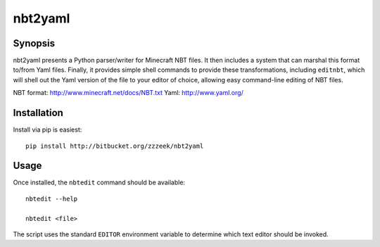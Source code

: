 ========
nbt2yaml
========

Synopsis
========

nbt2yaml presents a Python parser/writer for Minecraft NBT files.   It then includes a system that can marshal
this format to/from Yaml files.   Finally, it provides simple shell commands to provide these transformations,
including ``editnbt``, which will shell out the Yaml version of the file to your editor of choice, allowing
easy command-line editing of NBT files.

NBT format:  http://www.minecraft.net/docs/NBT.txt
Yaml: http://www.yaml.org/

Installation
============

Install via pip is easiest::

    pip install http://bitbucket.org/zzzeek/nbt2yaml

Usage
=====

Once installed, the ``nbtedit`` command should be available::

    nbtedit --help

    nbtedit <file>

The script uses the standard ``EDITOR`` environment variable to determine which
text editor should be invoked.


